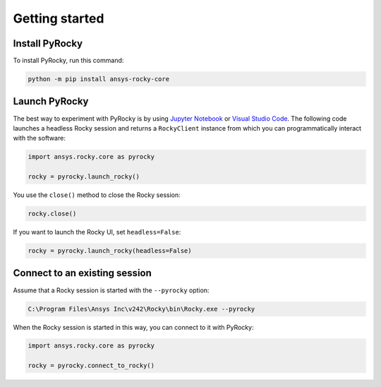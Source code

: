 .. _ref_index_getting_started:

===============
Getting started
===============

Install PyRocky
---------------

To install PyRocky, run this command:


.. code:: bash

    python -m pip install ansys-rocky-core


Launch PyRocky
--------------

The best way to experiment with PyRocky is by using `Jupyter Notebook <https://jupyter.org/>`_
or `Visual Studio Code <https://code.visualstudio.com>`_. The following code launches a
headless Rocky session and returns a ``RockyClient`` instance from which you can programmatically
interact with the software:

..  code:: python

    import ansys.rocky.core as pyrocky

    rocky = pyrocky.launch_rocky()

You use the ``close()`` method to close the Rocky session:

..  code:: python

    rocky.close()

If you want to launch the Rocky UI, set ``headless=False``:

..  code:: python

    rocky = pyrocky.launch_rocky(headless=False)

Connect to an existing session
------------------------------

Assume that a Rocky session is started with the ``--pyrocky`` option:

.. code::

   C:\Program Files\Ansys Inc\v242\Rocky\bin\Rocky.exe --pyrocky

When the Rocky session is started in this way, you can connect to it with PyRocky:

.. code:: python

    import ansys.rocky.core as pyrocky

    rocky = pyrocky.connect_to_rocky()
